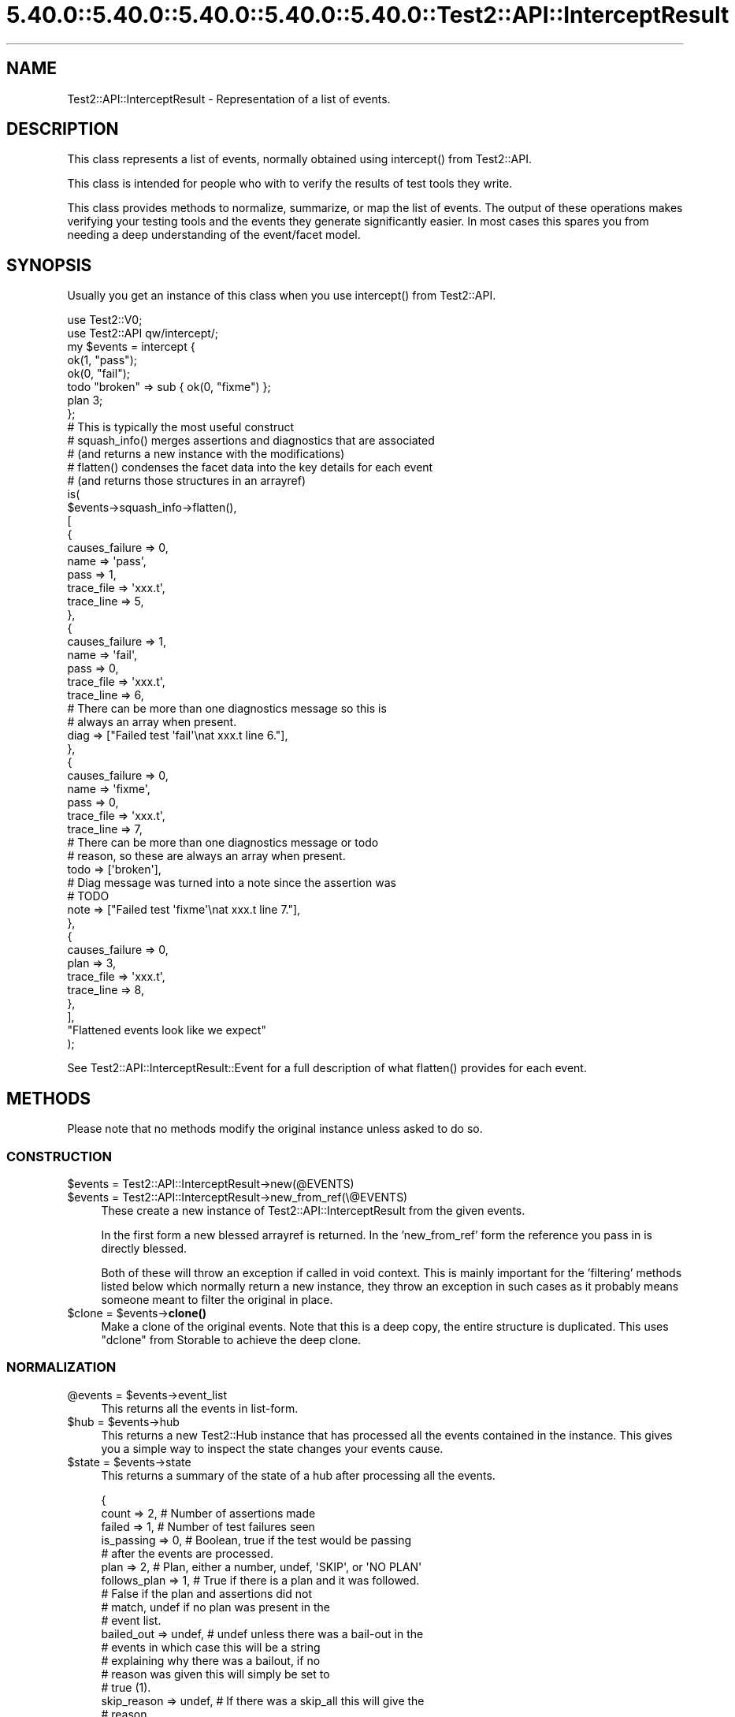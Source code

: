 .\" Automatically generated by Pod::Man 5.0102 (Pod::Simple 3.45)
.\"
.\" Standard preamble:
.\" ========================================================================
.de Sp \" Vertical space (when we can't use .PP)
.if t .sp .5v
.if n .sp
..
.de Vb \" Begin verbatim text
.ft CW
.nf
.ne \\$1
..
.de Ve \" End verbatim text
.ft R
.fi
..
.\" \*(C` and \*(C' are quotes in nroff, nothing in troff, for use with C<>.
.ie n \{\
.    ds C` ""
.    ds C' ""
'br\}
.el\{\
.    ds C`
.    ds C'
'br\}
.\"
.\" Escape single quotes in literal strings from groff's Unicode transform.
.ie \n(.g .ds Aq \(aq
.el       .ds Aq '
.\"
.\" If the F register is >0, we'll generate index entries on stderr for
.\" titles (.TH), headers (.SH), subsections (.SS), items (.Ip), and index
.\" entries marked with X<> in POD.  Of course, you'll have to process the
.\" output yourself in some meaningful fashion.
.\"
.\" Avoid warning from groff about undefined register 'F'.
.de IX
..
.nr rF 0
.if \n(.g .if rF .nr rF 1
.if (\n(rF:(\n(.g==0)) \{\
.    if \nF \{\
.        de IX
.        tm Index:\\$1\t\\n%\t"\\$2"
..
.        if !\nF==2 \{\
.            nr % 0
.            nr F 2
.        \}
.    \}
.\}
.rr rF
.\" ========================================================================
.\"
.IX Title "5.40.0::5.40.0::5.40.0::5.40.0::5.40.0::Test2::API::InterceptResult 3"
.TH 5.40.0::5.40.0::5.40.0::5.40.0::5.40.0::Test2::API::InterceptResult 3 2024-12-14 "perl v5.40.0" "Perl Programmers Reference Guide"
.\" For nroff, turn off justification.  Always turn off hyphenation; it makes
.\" way too many mistakes in technical documents.
.if n .ad l
.nh
.SH NAME
Test2::API::InterceptResult \- Representation of a list of events.
.SH DESCRIPTION
.IX Header "DESCRIPTION"
This class represents a list of events, normally obtained using \f(CWintercept()\fR
from Test2::API.
.PP
This class is intended for people who with to verify the results of test tools
they write.
.PP
This class provides methods to normalize, summarize, or map the list of events.
The output of these operations makes verifying your testing tools and the
events they generate significantly easier. In most cases this spares you from
needing a deep understanding of the event/facet model.
.SH SYNOPSIS
.IX Header "SYNOPSIS"
Usually you get an instance of this class when you use \f(CWintercept()\fR from
Test2::API.
.PP
.Vb 2
\&    use Test2::V0;
\&    use Test2::API qw/intercept/;
\&
\&    my $events = intercept {
\&        ok(1, "pass");
\&        ok(0, "fail");
\&        todo "broken" => sub { ok(0, "fixme") };
\&        plan 3;
\&    };
\&
\&    # This is typically the most useful construct
\&    # squash_info() merges assertions and diagnostics that are associated
\&    #   (and returns a new instance with the modifications)
\&    # flatten() condenses the facet data into the key details for each event
\&    #   (and returns those structures in an arrayref)
\&    is(
\&        $events\->squash_info\->flatten(),
\&        [
\&            {
\&                causes_failure => 0,
\&
\&                name => \*(Aqpass\*(Aq,
\&                pass => 1,
\&
\&                trace_file => \*(Aqxxx.t\*(Aq,
\&                trace_line => 5,
\&            },
\&            {
\&                causes_failure => 1,
\&
\&                name => \*(Aqfail\*(Aq,
\&                pass => 0,
\&
\&                trace_file => \*(Aqxxx.t\*(Aq,
\&                trace_line => 6,
\&
\&                # There can be more than one diagnostics message so this is
\&                # always an array when present.
\&                diag => ["Failed test \*(Aqfail\*(Aq\enat xxx.t line 6."],
\&            },
\&            {
\&                causes_failure => 0,
\&
\&                name => \*(Aqfixme\*(Aq,
\&                pass => 0,
\&
\&                trace_file => \*(Aqxxx.t\*(Aq,
\&                trace_line => 7,
\&
\&                # There can be more than one diagnostics message or todo
\&                # reason, so these are always an array when present.
\&                todo => [\*(Aqbroken\*(Aq],
\&
\&                # Diag message was turned into a note since the assertion was
\&                # TODO
\&                note => ["Failed test \*(Aqfixme\*(Aq\enat xxx.t line 7."],
\&            },
\&            {
\&                causes_failure => 0,
\&
\&                plan => 3,
\&
\&                trace_file => \*(Aqxxx.t\*(Aq,
\&                trace_line => 8,
\&            },
\&        ],
\&        "Flattened events look like we expect"
\&    );
.Ve
.PP
See Test2::API::InterceptResult::Event for a full description of what
\&\f(CWflatten()\fR provides for each event.
.SH METHODS
.IX Header "METHODS"
Please note that no methods modify the original instance unless asked to do so.
.SS CONSTRUCTION
.IX Subsection "CONSTRUCTION"
.ie n .IP "$events = Test2::API::InterceptResult\->new(@EVENTS)" 4
.el .IP "\f(CW$events\fR = Test2::API::InterceptResult\->new(@EVENTS)" 4
.IX Item "$events = Test2::API::InterceptResult->new(@EVENTS)"
.PD 0
.ie n .IP "$events = Test2::API::InterceptResult\->new_from_ref(\e@EVENTS)" 4
.el .IP "\f(CW$events\fR = Test2::API::InterceptResult\->new_from_ref(\e@EVENTS)" 4
.IX Item "$events = Test2::API::InterceptResult->new_from_ref(@EVENTS)"
.PD
These create a new instance of Test2::API::InterceptResult from the given
events.
.Sp
In the first form a new blessed arrayref is returned. In the 'new_from_ref'
form the reference you pass in is directly blessed.
.Sp
Both of these will throw an exception if called in void context. This is mainly
important for the 'filtering' methods listed below which normally return a new
instance, they throw an exception in such cases as it probably means someone
meant to filter the original in place.
.ie n .IP "$clone = $events\->\fBclone()\fR" 4
.el .IP "\f(CW$clone\fR = \f(CW$events\fR\->\fBclone()\fR" 4
.IX Item "$clone = $events->clone()"
Make a clone of the original events. Note that this is a deep copy, the entire
structure is duplicated. This uses \f(CW\*(C`dclone\*(C'\fR from Storable to achieve the
deep clone.
.SS NORMALIZATION
.IX Subsection "NORMALIZATION"
.ie n .IP "@events = $events\->event_list" 4
.el .IP "\f(CW@events\fR = \f(CW$events\fR\->event_list" 4
.IX Item "@events = $events->event_list"
This returns all the events in list-form.
.ie n .IP "$hub = $events\->hub" 4
.el .IP "\f(CW$hub\fR = \f(CW$events\fR\->hub" 4
.IX Item "$hub = $events->hub"
This returns a new Test2::Hub instance that has processed all the events
contained in the instance. This gives you a simple way to inspect the state
changes your events cause.
.ie n .IP "$state = $events\->state" 4
.el .IP "\f(CW$state\fR = \f(CW$events\fR\->state" 4
.IX Item "$state = $events->state"
This returns a summary of the state of a hub after processing all the events.
.Sp
.Vb 5
\&    {
\&        count        => 2,      # Number of assertions made
\&        failed       => 1,      # Number of test failures seen
\&        is_passing   => 0,      # Boolean, true if the test would be passing
\&                                # after the events are processed.
\&
\&        plan         => 2,      # Plan, either a number, undef, \*(AqSKIP\*(Aq, or \*(AqNO PLAN\*(Aq
\&        follows_plan => 1,      # True if there is a plan and it was followed.
\&                                # False if the plan and assertions did not
\&                                # match, undef if no plan was present in the
\&                                # event list.
\&
\&        bailed_out   => undef,  # undef unless there was a bail\-out in the
\&                                # events in which case this will be a string
\&                                # explaining why there was a bailout, if no
\&                                # reason was given this will simply be set to
\&                                # true (1).
\&
\&        skip_reason  => undef,  # If there was a skip_all this will give the
\&                                # reason.
\&    }
.Ve
.ie n .IP "$new = $events\->upgrade" 4
.el .IP "\f(CW$new\fR = \f(CW$events\fR\->upgrade" 4
.IX Item "$new = $events->upgrade"
.PD 0
.ie n .IP "$events\->upgrade(in_place => $BOOL)" 4
.el .IP "\f(CW$events\fR\->upgrade(in_place => \f(CW$BOOL\fR)" 4
.IX Item "$events->upgrade(in_place => $BOOL)"
.PD
\&\fBNote:\fR This normally returns a new instance, leaving the original unchanged.
If you call it in void context it will throw an exception. If you want to
modify the original you must pass in the \f(CW\*(C`in_place => 1\*(C'\fR option. You may
call this in void context when you ask to modify it in place. The in-place form
returns the instance that was modified so you can chain methods.
.Sp
This will create a clone of the list where all events have been converted into
Test2::API::InterceptResult::Event instances. This is extremely helpful as
Test2::API::InterceptResult::Event provide a much better interface for
working with events. This allows you to avoid thinking about legacy event
types.
.Sp
This also means your tests against the list are not fragile if the tool
you are testing randomly changes what type of events it generates (IE Changing
from Test2::Event::Ok to Test2::Event::Pass, both make assertions and
both will normalize to identical (or close enough)
Test2::API::InterceptResult::Event instances.
.Sp
Really you almost always want this, the only reason it is not done
automatically is to make sure the \f(CWintercept()\fR tool is backwards compatible.
.ie n .IP "$new = $events\->squash_info" 4
.el .IP "\f(CW$new\fR = \f(CW$events\fR\->squash_info" 4
.IX Item "$new = $events->squash_info"
.PD 0
.ie n .IP "$events\->squash_info(in_place => $BOOL)" 4
.el .IP "\f(CW$events\fR\->squash_info(in_place => \f(CW$BOOL\fR)" 4
.IX Item "$events->squash_info(in_place => $BOOL)"
.PD
\&\fBNote:\fR This normally returns a new instance, leaving the original unchanged.
If you call it in void context it will throw an exception. If you want to
modify the original you must pass in the \f(CW\*(C`in_place => 1\*(C'\fR option. You may
call this in void context when you ask to modify it in place. The in-place form
returns the instance that was modified so you can chain methods.
.Sp
\&\fBNote:\fR All events in the new or modified instance will be converted to
Test2::API::InterceptResult::Event instances. There is no way to avoid this,
the squash operation requires the upgraded event class.
.Sp
Test::More and many other legacy tools would send notes, diags, and
assertions as separate events. A subtest in Test::More would send a note
with the subtest name, the subtest assertion, and finally a diagnostics event
if the subtest failed. This method will normalize things by squashing the note
and diag into the same event as the subtest (This is different from putting
them into the subtest, which is not what happens).
.SS FILTERING
.IX Subsection "FILTERING"
\&\fBNote:\fR These normally return new instances, leaving the originals unchanged.
If you call them in void context they will throw exceptions. If you want to
modify the originals you must pass in the \f(CW\*(C`in_place => 1\*(C'\fR option. You may
call these in void context when you ask to modify them in place. The in-place
forms return the instance that was modified so you can chain methods.
.PP
\fR\f(CI%PARAMS\fR\fI\fR
.IX Subsection "%PARAMS"
.PP
These all accept the same 2 optional parameters:
.ie n .IP "in_place => $BOOL" 4
.el .IP "in_place => \f(CW$BOOL\fR" 4
.IX Item "in_place => $BOOL"
When true the method will modify the instance in place instead of returning a
new instance.
.IP "args => \e@ARGS" 4
.IX Item "args => @ARGS"
If you wish to pass parameters into the event method being used for filtering,
you may do so here.
.PP
\fIMETHODS\fR
.IX Subsection "METHODS"
.ie n .IP "$events\->grep($CALL, %PARAMS)" 4
.el .IP "\f(CW$events\fR\->grep($CALL, \f(CW%PARAMS\fR)" 4
.IX Item "$events->grep($CALL, %PARAMS)"
This is essentially:
.Sp
.Vb 3
\&    Test2::API::InterceptResult\->new(
\&        grep { $_\->$CALL( @{$PARAMS{args}} ) } $self\->event_list,
\&    );
.Ve
.Sp
\&\fBNote:\fR that \f(CW$CALL\fR is called on an upgraded version of the event, though
the events returned will be the original ones, not the upgraded ones.
.Sp
\&\f(CW$CALL\fR may be either the name of a method on
Test2::API::InterceptResult::Event, or a coderef.
.ie n .IP $events\->asserts(%PARAMS) 4
.el .IP \f(CW$events\fR\->asserts(%PARAMS) 4
.IX Item "$events->asserts(%PARAMS)"
This is essentially:
.Sp
.Vb 1
\&    $events\->grep(has_assert => @{$PARAMS{args}})
.Ve
.Sp
It returns a new instance containing only the events that made assertions.
.ie n .IP $events\->subtests(%PARAMS) 4
.el .IP \f(CW$events\fR\->subtests(%PARAMS) 4
.IX Item "$events->subtests(%PARAMS)"
This is essentially:
.Sp
.Vb 1
\&    $events\->grep(has_subtest => @{$PARAMS{args}})
.Ve
.Sp
It returns a new instance containing only the events that have subtests.
.ie n .IP $events\->diags(%PARAMS) 4
.el .IP \f(CW$events\fR\->diags(%PARAMS) 4
.IX Item "$events->diags(%PARAMS)"
This is essentially:
.Sp
.Vb 1
\&    $events\->grep(has_diags => @{$PARAMS{args}})
.Ve
.Sp
It returns a new instance containing only the events that have diags.
.ie n .IP $events\->notes(%PARAMS) 4
.el .IP \f(CW$events\fR\->notes(%PARAMS) 4
.IX Item "$events->notes(%PARAMS)"
This is essentially:
.Sp
.Vb 1
\&    $events\->grep(has_notes => @{$PARAMS{args}})
.Ve
.Sp
It returns a new instance containing only the events that have notes.
.ie n .IP $events\->errors(%PARAMS) 4
.el .IP \f(CW$events\fR\->errors(%PARAMS) 4
.IX Item "$events->errors(%PARAMS)"
\&\fBNote:\fR Errors are NOT failing assertions. Failing assertions are a different
thing.
.Sp
This is essentially:
.Sp
.Vb 1
\&    $events\->grep(has_errors => @{$PARAMS{args}})
.Ve
.Sp
It returns a new instance containing only the events that have errors.
.ie n .IP $events\->plans(%PARAMS) 4
.el .IP \f(CW$events\fR\->plans(%PARAMS) 4
.IX Item "$events->plans(%PARAMS)"
This is essentially:
.Sp
.Vb 1
\&    $events\->grep(has_plan => @{$PARAMS{args}})
.Ve
.Sp
It returns a new instance containing only the events that set the plan.
.ie n .IP $events\->causes_fail(%PARAMS) 4
.el .IP \f(CW$events\fR\->causes_fail(%PARAMS) 4
.IX Item "$events->causes_fail(%PARAMS)"
.PD 0
.ie n .IP $events\->causes_failure(%PARAMS) 4
.el .IP \f(CW$events\fR\->causes_failure(%PARAMS) 4
.IX Item "$events->causes_failure(%PARAMS)"
.PD
These are essentially:
.Sp
.Vb 2
\&    $events\->grep(causes_fail    => @{$PARAMS{args}})
\&    $events\->grep(causes_failure => @{$PARAMS{args}})
.Ve
.Sp
\&\fBNote:\fR \f(CWcauses_fail()\fR and \f(CWcauses_failure()\fR are both aliases for
eachother in events, so these methods are effectively aliases here as well.
.Sp
It returns a new instance containing only the events that cause failure.
.SS MAPPING
.IX Subsection "MAPPING"
These methods \fBALWAYS\fR return an arrayref.
.PP
\&\fBNote:\fR No methods on Test2::API::InterceptResult::Event alter the event in
any way.
.PP
\&\fBImportant Notes about Events\fR:
.PP
Test2::API::InterceptResult::Event was tailor-made to be used in
event-lists. Most methods that are not applicable to a given event will return
an empty list, so you normally do not need to worry about unwanted \f(CW\*(C`undef\*(C'\fR
values or exceptions being thrown. Mapping over event methods is an entended
use, so it works well to produce lists.
.PP
\&\fBExceptions to the rule:\fR
.PP
Some methods such as \f(CW\*(C`causes_fail\*(C'\fR always return a boolean true or false for
all events. Any method prefixed with \f(CW\*(C`the_\*(C'\fR conveys the intent that the event
should have exactly 1 of something, so those will throw an exception when that
condition is not true.
.ie n .IP "$arrayref = $events\->map($CALL, %PARAMS)" 4
.el .IP "\f(CW$arrayref\fR = \f(CW$events\fR\->map($CALL, \f(CW%PARAMS\fR)" 4
.IX Item "$arrayref = $events->map($CALL, %PARAMS)"
This is essentially:
.Sp
.Vb 1
\&    [ map { $_\->$CALL(@{ $PARAMS{args} }) } $events\->upgrade\->event_list ];
.Ve
.Sp
\&\f(CW$CALL\fR may be either the name of a method on
Test2::API::InterceptResult::Event, or a coderef.
.ie n .IP "$arrayref = $events\->flatten(%PARAMS)" 4
.el .IP "\f(CW$arrayref\fR = \f(CW$events\fR\->flatten(%PARAMS)" 4
.IX Item "$arrayref = $events->flatten(%PARAMS)"
This is essentially:
.Sp
.Vb 1
\&    [ map { $_\->flatten(@{ $PARAMS{args} }) } $events\->upgrade\->event_list ];
.Ve
.Sp
It returns a new list of flattened structures.
.Sp
See Test2::API::InterceptResult::Event for details on what \f(CWflatten()\fR
returns.
.ie n .IP "$arrayref = $events\->briefs(%PARAMS)" 4
.el .IP "\f(CW$arrayref\fR = \f(CW$events\fR\->briefs(%PARAMS)" 4
.IX Item "$arrayref = $events->briefs(%PARAMS)"
This is essentially:
.Sp
.Vb 1
\&    [ map { $_\->briefs(@{ $PARAMS{args} }) } $events\->upgrade\->event_list ];
.Ve
.Sp
It returns a new list of event briefs.
.Sp
See Test2::API::InterceptResult::Event for details on what \f(CWbrief()\fR
returns.
.ie n .IP "$arrayref = $events\->summaries(%PARAMS)" 4
.el .IP "\f(CW$arrayref\fR = \f(CW$events\fR\->summaries(%PARAMS)" 4
.IX Item "$arrayref = $events->summaries(%PARAMS)"
This is essentially:
.Sp
.Vb 1
\&    [ map { $_\->summaries(@{ $PARAMS{args} }) } $events\->upgrade\->event_list ];
.Ve
.Sp
It returns a new list of event summaries.
.Sp
See Test2::API::InterceptResult::Event for details on what \f(CWsummary()\fR
returns.
.ie n .IP "$arrayref = $events\->subtest_results(%PARAMS)" 4
.el .IP "\f(CW$arrayref\fR = \f(CW$events\fR\->subtest_results(%PARAMS)" 4
.IX Item "$arrayref = $events->subtest_results(%PARAMS)"
This is essentially:
.Sp
.Vb 1
\&    [ map { $_\->subtest_result(@{ $PARAMS{args} }) } $events\->upgrade\->event_list ];
.Ve
.Sp
It returns a new list of event summaries.
.Sp
See Test2::API::InterceptResult::Event for details on what
\&\f(CWsubtest_result()\fR returns.
.ie n .IP "$arrayref = $events\->diag_messages(%PARAMS)" 4
.el .IP "\f(CW$arrayref\fR = \f(CW$events\fR\->diag_messages(%PARAMS)" 4
.IX Item "$arrayref = $events->diag_messages(%PARAMS)"
This is essentially:
.Sp
.Vb 1
\&    [ map { $_\->diag_messages(@{ $PARAMS{args} }) } $events\->upgrade\->event_list ];
.Ve
.Sp
It returns a new list of diagnostic messages (strings).
.Sp
See Test2::API::InterceptResult::Event for details on what
\&\f(CWdiag_messages()\fR returns.
.ie n .IP "$arrayref = $events\->note_messages(%PARAMS)" 4
.el .IP "\f(CW$arrayref\fR = \f(CW$events\fR\->note_messages(%PARAMS)" 4
.IX Item "$arrayref = $events->note_messages(%PARAMS)"
This is essentially:
.Sp
.Vb 1
\&    [ map { $_\->note_messages(@{ $PARAMS{args} }) } $events\->upgrade\->event_list ];
.Ve
.Sp
It returns a new list of notification messages (strings).
.Sp
See Test2::API::InterceptResult::Event for details on what
\&\f(CWnote_messages()\fR returns.
.ie n .IP "$arrayref = $events\->error_messages(%PARAMS)" 4
.el .IP "\f(CW$arrayref\fR = \f(CW$events\fR\->error_messages(%PARAMS)" 4
.IX Item "$arrayref = $events->error_messages(%PARAMS)"
This is essentially:
.Sp
.Vb 1
\&    [ map { $_\->error_messages(@{ $PARAMS{args} }) } $events\->upgrade\->event_list ];
.Ve
.Sp
It returns a new list of error messages (strings).
.Sp
See Test2::API::InterceptResult::Event for details on what
\&\f(CWerror_messages()\fR returns.
.SH SOURCE
.IX Header "SOURCE"
The source code repository for Test2 can be found at
<https://github.com/Test\-More/test\-more/>.
.SH MAINTAINERS
.IX Header "MAINTAINERS"
.IP "Chad Granum <exodist@cpan.org>" 4
.IX Item "Chad Granum <exodist@cpan.org>"
.SH AUTHORS
.IX Header "AUTHORS"
.PD 0
.IP "Chad Granum <exodist@cpan.org>" 4
.IX Item "Chad Granum <exodist@cpan.org>"
.PD
.SH COPYRIGHT
.IX Header "COPYRIGHT"
Copyright 2020 Chad Granum <exodist@cpan.org>.
.PP
This program is free software; you can redistribute it and/or
modify it under the same terms as Perl itself.
.PP
See <https://dev.perl.org/licenses/>
.SH "POD ERRORS"
.IX Header "POD ERRORS"
Hey! \fBThe above document had some coding errors, which are explained below:\fR
.IP "Around line 165:" 4
.IX Item "Around line 165:"
This document probably does not appear as it should, because its "=encoding UTF\-8" line calls for an unsupported encoding.  [Pod::Simple::TranscodeDumb v3.45's supported encodings are: ascii ascii-ctrl cp1252 iso\-8859\-1 latin\-1 latin1 null]
.Sp
Couldn't do =encoding UTF\-8: This document probably does not appear as it should, because its "=encoding UTF\-8" line calls for an unsupported encoding.  [Pod::Simple::TranscodeDumb v3.45's supported encodings are: ascii ascii-ctrl cp1252 iso\-8859\-1 latin\-1 latin1 null]
